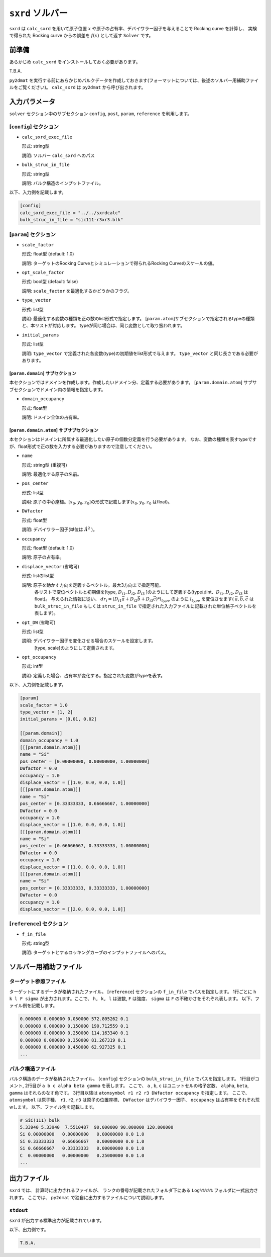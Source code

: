 ``sxrd`` ソルバー
***********************************************

``sxrd`` は ``calc_sxrd`` を用いて原子位置 :math:`x` や原子の占有率、デバイワラー因子を与えることで Rocking curve を計算し、
実験で得られた Rocking curve からの誤差を :math:`f(x)` として返す ``Solver`` です。

前準備
~~~~~~~~~~~~

あらかじめ ``calc_sxrd`` をインストールしておく必要があります。

T.B.A.

``py2dmat`` を実行する前にあらかじめバルクデータを作成しておきます(フォーマットについては、後述のソルバー用補助ファイルをご覧ください)。
``calc_sxrd`` は ``py2dmat`` から呼び出されます。

入力パラメータ
~~~~~~~~~~~~~~~~~~~~~~~~~~~~~~~~~~~~~

``solver`` セクション中のサブセクション
``config``, ``post``, ``param``, ``reference`` を利用します。

[``config``] セクション
^^^^^^^^^^^^^^^^^^^^^^^^^^^^^

- ``calc_sxrd_exec_file``

  形式: string型

  説明: ソルバー ``calc_sxrd`` へのパス

- ``bulk_struc_in_file``

  形式: string型

  説明: バルク構造のインプットファイル。

以下、入力例を記載します。

.. code-block::

   [config]
   calc_sxrd_exec_file = "../../sxrdcalc"
   bulk_struc_in_file = "sic111-r3xr3.blk"

[``param``] セクション
^^^^^^^^^^^^^^^^^^^^^^^^^^^^^

- ``scale_factor``

  形式: float型 (default: 1.0)

  説明: ターゲットのRocking Curveとシミュレーションで得られるRocking Curveのスケールの値。

- ``opt_scale_factor``

  形式: bool型 (default: false)

  説明: ``scale_factor`` を最適化するかどうかのフラグ。
  
- ``type_vector``

  形式: list型

  説明: 最適化する変数の種類を正の数のlist形式で指定します。
  [``param.atom``]サブセクションで指定されるtypeの種類と、本リストが対応します。
  typeが同じ場合は、同じ変数として取り扱われます。

- ``initial_params``

  形式: list型

  説明:   ``type_vector`` で定義された各変数(type)の初期値をlist形式で与えます。
  ``type_vector`` と同じ長さである必要があります。

[``param.domain``] サブセクション
-----------------------------------
本セクションではドメインを作成します。作成したいドメイン分、定義する必要があります。
[``param.domain.atom``] サブサブセクションでドメイン内の情報を指定します。

- ``domain_occupancy``

  形式: float型

  説明: ドメイン全体の占有率。

[``param.domain.atom``] サブサブセクション
---------------------------------------------
本セクションはドメインに所属する最適化したい原子の個数分定義を行う必要があります。
なお、変数の種類を表すtypeですが、float形式で正の数を入力する必要がありますので注意してください。

- ``name``

  形式: string型 (重複可)

  説明: 最適化する原子の名前。

- ``pos_center``

  形式: list型

  説明: 原子の中心座標。[:math:`x_0, y_0, z_0`]の形式で記載します(:math:`x_0, y_0, z_0` はfloat)。

- ``DWfactor``

  形式: float型

  説明: デバイワラー因子(単位は :math:`\AA^{2}` )。

- ``occupancy``

  形式: float型 (default: 1.0)

  説明: 原子の占有率。

- ``displace_vector`` (省略可)

  形式: listのlist型

  説明: 原子を動かす方向を定義するベクトル。最大3方向まで指定可能。
       各リストで変位ベクトルと初期値を[type, :math:`D_{i1}, D_{i2}, D_{i3}` ]のようにして定義する(typeはint、:math:`D_{i1}, D_{i2}, D_{i3}` はfloat)。
       与えられた情報に従い、
       :math:`dr_i = (D_{i1} \vec{a} + D_{i2} \vec{b} + D_{i3} \vec{c}) * l_{type}` 
       のように :math:`l_{type}` を変位させます( :math:`\vec{a}, \vec{b}, \vec{c}` は ``bulk_struc_in_file`` もしくは ``struc_in_file`` で指定された入力ファイルに記載された単位格子ベクトルを表します)。
       
- ``opt_DW`` (省略可)

  形式: list型

  説明: デバイワラー因子を変化させる場合のスケールを設定します。
       [type, scale]のようにして定義されます。

- ``opt_occupancy``

  形式: int型

  説明: 定義した場合、占有率が変化する。指定された変数がtypeを表す。


以下、入力例を記載します。

.. code-block::

   [param]
   scale_factor = 1.0
   type_vector = [1, 2]
   initial_params = [0.01, 0.02]
   
   [[param.domain]]
   domain_occupancy = 1.0
   [[[param.domain.atom]]]
   name = "Si"
   pos_center = [0.00000000, 0.00000000, 1.00000000]
   DWfactor = 0.0
   occupancy = 1.0
   displace_vector = [[1.0, 0.0, 0.0, 1.0]]
   [[[param.domain.atom]]]
   name = "Si"
   pos_center = [0.33333333, 0.66666667, 1.00000000]
   DWfactor = 0.0
   occupancy = 1.0
   displace_vector = [[1.0, 0.0, 0.0, 1.0]]
   [[[param.domain.atom]]]
   name = "Si"
   pos_center = [0.66666667, 0.33333333, 1.00000000]
   DWfactor = 0.0
   occupancy = 1.0
   displace_vector = [[1.0, 0.0, 0.0, 1.0]]
   [[[param.domain.atom]]]
   name = "Si"
   pos_center = [0.33333333, 0.33333333, 1.00000000]
   DWfactor = 0.0
   occupancy = 1.0
   displace_vector = [[2.0, 0.0, 0.0, 1.0]]

  

[``reference``] セクション
^^^^^^^^^^^^^^^^^^^^^^^^^^^^^

- ``f_in_file``

  形式: string型

  説明: ターゲットとするロッキングカーブのインプットファイルへのパス。

  
ソルバー用補助ファイル
~~~~~~~~~~~~~~~~~~~~~~~~~~~~~~~

ターゲット参照ファイル
^^^^^^^^^^^^^^^^^^^^^^^^^^^^^

ターゲットにするデータが格納されたファイル。 [``reference``] セクションの ``f_in_file`` でパスを指定します。
1行ごとに ``h k l F sigma`` が出力されます。ここで、 ``h, k, l`` は波数, ``F`` は強度、 ``sigma`` は ``F`` の不確かさをそれぞれ表します。
以下、ファイル例を記載します。

.. code-block::
   
   0.000000 0.000000 0.050000 572.805262 0.1 
   0.000000 0.000000 0.150000 190.712559 0.1 
   0.000000 0.000000 0.250000 114.163340 0.1 
   0.000000 0.000000 0.350000 81.267319 0.1 
   0.000000 0.000000 0.450000 62.927325 0.1 
   ...

バルク構造ファイル
^^^^^^^^^^^^^^^^^^^^^^^^^^^^^

バルク構造のデータが格納されたファイル。 [``config``] セクションの ``bulk_struc_in_file`` でパスを指定します。
1行目がコメント, 2行目が ``a b c alpha beta gamma`` を表します。
ここで、 ``a`` , ``b``, ``c`` はユニットセルの格子定数、 ``alpha``, ``beta``, ``gamma`` はそれらのなす角です。
3行目以降は ``atomsymbol r1 r2 r3 DWfactor occupancy`` を指定します。
ここで、 ``atomsymbol`` は原子種、 ``r1``, ``r2``, ``r3`` は原子の位置座標、 ``DWfactor`` はデバイワラー因子、 ``occupancy`` は占有率をそれぞれ荒wします。
以下、ファイル例を記載します。

.. code-block::

   # SiC(111) bulk
   5.33940 5.33940  7.5510487  90.000000 90.000000 120.000000
   Si 0.00000000   0.00000000   0.00000000 0.0 1.0
   Si 0.33333333   0.66666667   0.00000000 0.0 1.0
   Si 0.66666667   0.33333333   0.00000000 0.0 1.0
   C  0.00000000   0.00000000   0.25000000 0.0 1.0
   ...
   
出力ファイル
~~~~~~~~~~~~~~~~~~~~~~~~~~~~~~~~~~~~~

``sxrd`` では、 計算時に出力されるファイルが、
ランクの番号が記載されたフォルダ下にある ``Log%%%%%`` フォルダに一式出力されます。
ここでは、 ``py2dmat`` で独自に出力するファイルについて説明します。

``stdout``
^^^^^^^^^^^^^^^^^^^^^^^^^^^^^^^
``sxrd`` が出力する標準出力が記載されています。

以下、出力例です。

.. code-block::

   T.B.A.

